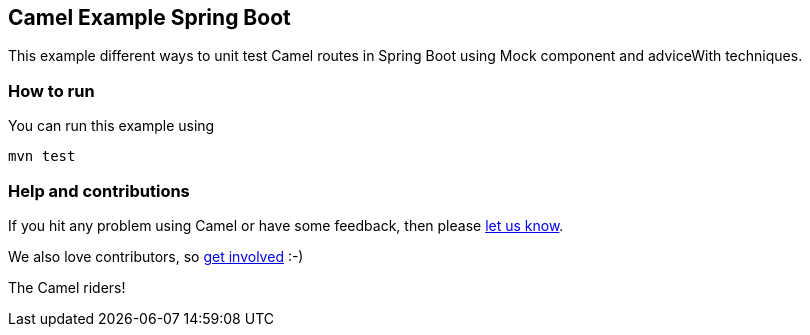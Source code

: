 == Camel Example Spring Boot

This example different ways to unit test Camel routes in Spring Boot using Mock component and adviceWith techniques.

=== How to run

You can run this example using

    mvn test

=== Help and contributions

If you hit any problem using Camel or have some feedback, then please
https://camel.apache.org/support.html[let us know].

We also love contributors, so
https://camel.apache.org/contributing.html[get involved] :-)

The Camel riders!



